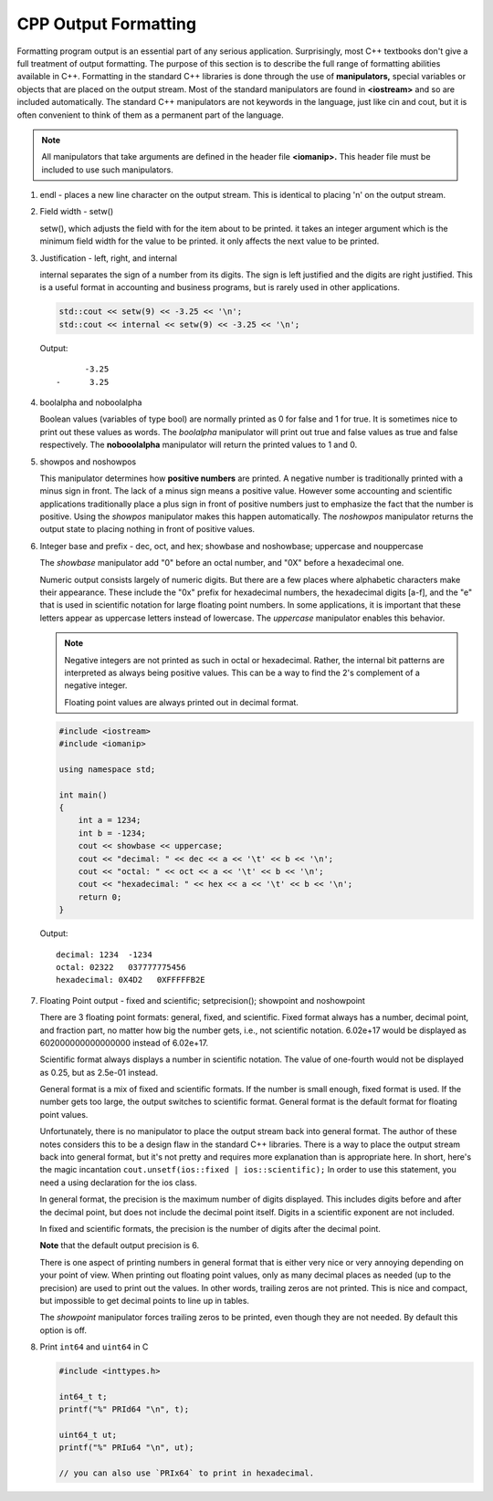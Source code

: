 *********************
CPP Output Formatting
*********************

Formatting program output is an essential part of any serious application.
Surprisingly, most C++ textbooks don't give a full treatment of output formatting.
The purpose of this section is to describe the full range of formatting abilities
available in C++. Formatting in the standard C++ libraries is done through the use
of **manipulators,** special variables or objects that are placed on the output stream.
Most of the standard manipulators are found in **<iostream>** and so are included automatically.
The standard C++ manipulators are not keywords in the language, just like cin and cout, but it
is often convenient to think of them as a permanent part of the language.

.. note::

   All manipulators that take arguments are defined in the header file **<iomanip>.**
   This header file must be included to use such manipulators.

#. endl - places a new line character on the output stream.
   This is identical to placing '\n' on the output stream.

#. Field width - setw()

   setw(), which adjusts the field with for the item about to be printed. it
   takes an integer argument which is the minimum field width for the value
   to be printed. it only affects the next value to be printed.

#. Justification - left, right, and internal

   internal separates the sign of a number from its digits. The sign is left justified
   and the digits are right justified. This is a useful format in accounting and business
   programs, but is rarely used in other applications.


   .. code-block:: cpp

      std::cout << setw(9) << -3.25 << '\n';
      std::cout << internal << setw(9) << -3.25 << '\n';

   Output::

            -3.25
      -      3.25

#. boolalpha and noboolalpha

   Boolean values (variables of type bool) are normally printed as 0
   for false and 1 for true. It is sometimes nice to print out these
   values as words. The *boolalpha* manipulator will print out true and
   false values as true and false respectively. The **nobooolalpha**
   manipulator will return the printed values to 1 and 0.

#. showpos and noshowpos

   This manipulator determines how **positive numbers** are printed.
   A negative number is traditionally printed with a minus sign in front.
   The lack of a minus sign means a positive value. However some accounting
   and scientific applications traditionally place a plus sign in front of
   positive numbers just to emphasize the fact that the number is positive.
   Using the *showpos* manipulator makes this happen automatically.
   The *noshowpos* manipulator returns the output state to placing nothing
   in front of positive values.

#. Integer base and prefix - dec, oct, and hex; showbase and noshowbase; uppercase and nouppercase

   The *showbase* manipulator add "0" before an octal number, and "0X"
   before a hexadecimal one.

   Numeric output consists largely of numeric digits. But there are a few places
   where alphabetic characters make their appearance. These include the "0x" prefix
   for hexadecimal numbers, the hexadecimal digits [a-f], and the "e" that is used
   in scientific notation for large floating point numbers. In some applications,
   it is important that these letters appear as uppercase letters instead of lowercase.
   The *uppercase* manipulator enables this behavior.

   .. note::

      Negative integers are not printed as such in octal or hexadecimal.
      Rather, the internal bit patterns are interpreted as always being
      positive values. This can be a way to find the 2's complement of a
      negative integer.

      Floating point values are always printed out in decimal format.

   .. code-block:: cpp

      #include <iostream>
      #include <iomanip>

      using namespace std;

      int main()
      {
          int a = 1234;
          int b = -1234;
          cout << showbase << uppercase;
          cout << "decimal: " << dec << a << '\t' << b << '\n';
          cout << "octal: " << oct << a << '\t' << b << '\n';
          cout << "hexadecimal: " << hex << a << '\t' << b << '\n';
          return 0;
      }

   Output::

      decimal: 1234  -1234
      octal: 02322   037777775456
      hexadecimal: 0X4D2   0XFFFFFB2E

#. Floating Point output - fixed and scientific; setprecision(); showpoint and noshowpoint

   There are 3 floating point formats: general, fixed, and scientific.
   Fixed format always has a number, decimal point, and fraction part,
   no matter how big the number gets, i.e., not scientific notation. 6.02e+17
   would be displayed as 602000000000000000 instead of 6.02e+17.

   Scientific format always displays a number in scientific notation.
   The value of one-fourth would not be displayed as 0.25, but as 2.5e-01 instead.

   General format is a mix of fixed and scientific formats. If the number is small enough,
   fixed format is used. If the number gets too large, the output switches to scientific
   format. General format is the default format for floating point values.

   Unfortunately, there is no manipulator to place the output stream back into general format.
   The author of these notes considers this to be a design flaw in the standard C++ libraries.
   There is a way to place the output stream back into general format, but it's not pretty
   and requires more explanation than is appropriate here. In short, here's the magic incantation
   ``cout.unsetf(ios::fixed | ios::scientific);`` In order to use this statement, you need a using
   declaration for the ios class.

   In general format, the precision is the maximum number of digits displayed.
   This includes digits before and after the decimal point, but does not include
   the decimal point itself. Digits in a scientific exponent are not included.

   In fixed and scientific formats, the precision is the number of digits after the decimal point.

   **Note** that the default output precision is 6.

   There is one aspect of printing numbers in general format that is either very nice or very
   annoying depending on your point of view. When printing out floating point values, only as
   many decimal places as needed (up to the precision) are used to print out the values. In
   other words, trailing zeros are not printed. This is nice and compact, but impossible to
   get decimal points to line up in tables.

   The *showpoint* manipulator forces trailing zeros to be printed, even though they are not needed.
   By default this option is off.

#. Print ``int64`` and ``uint64`` in C

   .. code-block:: c

      #include <inttypes.h>

      int64_t t;
      printf("%" PRId64 "\n", t);

      uint64_t ut;
      printf("%" PRIu64 "\n", ut);

      // you can also use `PRIx64` to print in hexadecimal.
